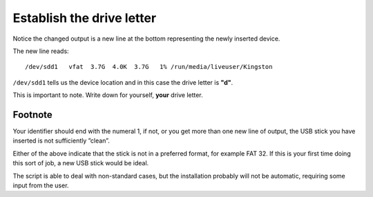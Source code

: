 ==========================
Establish the drive letter
==========================

Notice the changed output is a new line at the bottom representing the newly inserted device.

.. image :: ../images/315.png

The new line reads:

::

/dev/sdd1   vfat  3.7G  4.0K  3.7G   1% /run/media/liveuser/Kingston

``/dev/sdd1`` tells us the device location and in this case the drive letter is **"d"**.

This is important to note. Write down for yourself, **your** drive letter.

Footnote
::::::::

Your identifier should end with the numeral 1, if not, or you get more than one new line of output, the USB stick you have inserted is not sufficiently ”clean”.

Either of the above indicate that the stick is not in a preferred format, for example FAT 32. If this is your first time doing this sort of job, a new USB stick would be ideal.

The script is able to deal with non-standard cases, but the installation probably will not be automatic, requiring some input from the user.
